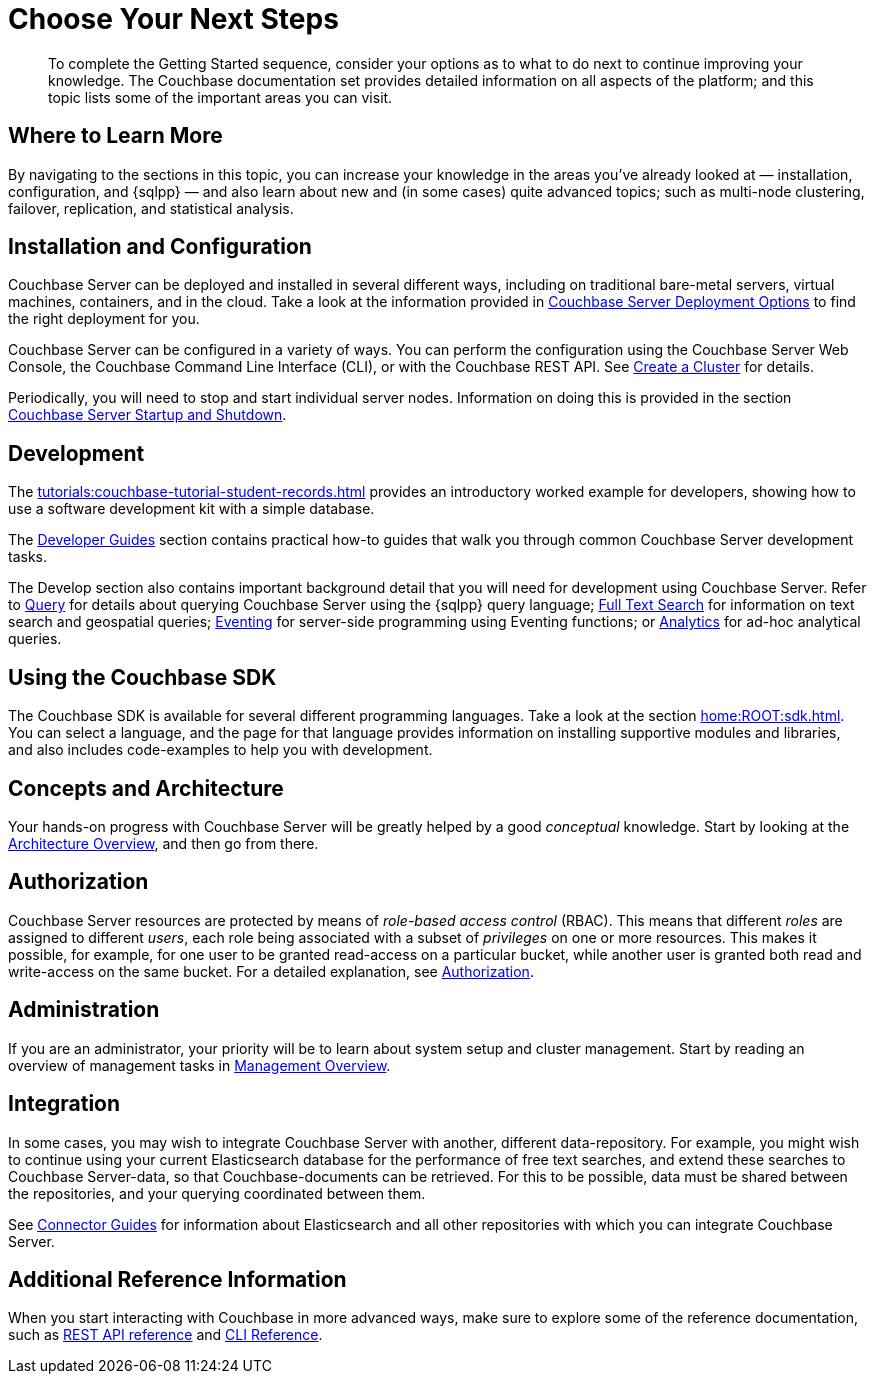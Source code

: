 = Choose Your Next Steps
:page-pagination: prev
:description: To complete the Getting Started sequence, consider your options as to what to do next to continue improving your knowledge.

[abstract]
{description}
The Couchbase documentation set provides detailed information on all aspects of the platform; and this topic lists some of the important areas you can visit.

== Where to Learn More

By navigating to the sections in this topic, you can increase your knowledge in the areas you've already looked at — installation, configuration, and {sqlpp} — and also learn about new and (in some cases) quite advanced topics; such as multi-node clustering, failover, replication, and statistical analysis.

== Installation and Configuration

Couchbase Server can be deployed and installed in several different ways, including on traditional bare-metal servers, virtual machines, containers, and in the cloud.
Take a look at the information provided in xref:install:get-started.adoc[Couchbase Server Deployment Options] to find the right deployment for you.

Couchbase Server can be configured in a variety of ways.
You can perform the configuration using the Couchbase Server Web Console, the Couchbase Command Line Interface (CLI), or with the Couchbase REST API.
See xref:manage:manage-nodes/create-cluster.adoc[Create a Cluster] for details.

Periodically, you will need to stop and start individual server nodes.
Information on doing this is provided in the section xref:install:startup-shutdown.adoc[Couchbase Server Startup and Shutdown].

== Development

The xref:tutorials:couchbase-tutorial-student-records.adoc[] provides an introductory worked example for developers, showing how to use a software development kit with a simple database.

The xref:guides:intro.adoc[Developer Guides] section contains practical how-to guides that walk you through common Couchbase Server development tasks.

The Develop section also contains important background detail that you will need for development using Couchbase Server.
Refer to xref:n1ql:query.adoc[Query] for details about querying Couchbase Server using the {sqlpp} query language;
xref:fts:fts-introduction.adoc[Full Text Search] for information on text search and geospatial queries;
xref:eventing:eventing-overview.adoc[Eventing] for server-side programming using Eventing functions;
or xref:analytics:introduction.adoc[Analytics] for ad-hoc analytical queries.

== Using the Couchbase SDK

The Couchbase SDK is available for several different programming languages.
Take a look at the section xref:home:ROOT:sdk.adoc[].
You can select a language, and the page for that language provides information on installing supportive modules and libraries, and also includes code-examples to help you with development.

== Concepts and Architecture

Your hands-on progress with Couchbase Server will be greatly helped by a good _conceptual_ knowledge.
Start by looking at the xref:learn:architecture-overview.adoc[Architecture Overview], and then go from there.

== Authorization

Couchbase Server resources are protected by means of _role-based access control_ (RBAC).
This means that different _roles_ are assigned to different _users_, each role being associated with a subset of _privileges_ on one or more resources.
This makes it possible, for example, for one user to be granted read-access on a particular bucket, while another user is granted both read and write-access on the same bucket.
For a detailed explanation, see xref:learn:security/authorization-overview.adoc[Authorization].

== Administration

If you are an administrator, your priority will be to learn about system setup and cluster management.
Start by reading an overview of management tasks in xref:manage:management-overview.adoc[Management Overview].

== Integration

In some cases, you may wish to integrate Couchbase Server with another, different data-repository.
For example, you might wish to continue using your current Elasticsearch database for the performance of free text searches, and extend these searches to Couchbase Server-data, so that Couchbase-documents can be retrieved.
For this to be possible, data must be shared between the repositories, and your querying coordinated between them.

See xref:connectors:intro.adoc[Connector Guides] for information about Elasticsearch and all other repositories with which you can integrate Couchbase Server.

== Additional Reference Information

When you start interacting with Couchbase in more advanced ways, make sure to explore some of the reference documentation, such as xref:rest-api:rest-intro.adoc[REST API reference] and  xref:cli:cli-intro.adoc[CLI Reference].
